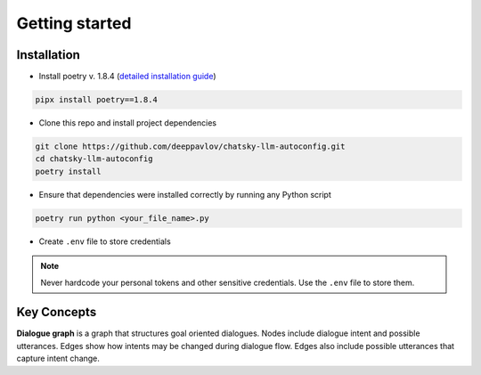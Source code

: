 Getting started
===========

Installation
~~~~~~~~~~~~

- Install poetry v. 1.8.4 (`detailed installation guide <https://python-poetry.org/docs/>`_) 

.. code-block:: bash

    pipx install poetry==1.8.4

- Clone this repo and install project dependencies

.. code-block:: bash

    git clone https://github.com/deeppavlov/chatsky-llm-autoconfig.git
    cd chatsky-llm-autoconfig
    poetry install

- Ensure that dependencies were installed correctly by running any Python script

.. code-block:: bash

    poetry run python <your_file_name>.py

- Create ``.env`` file to store credentials

.. note::

    Never hardcode your personal tokens and other sensitive credentials. Use the ``.env`` file to store them.

Key Concepts
~~~~~~~~~~~~

**Dialogue graph** is a graph that structures goal oriented dialogues. Nodes include dialogue intent and possible utterances. 
Edges show how intents may be changed during dialogue flow. Edges also include possible utterances that capture intent change.
